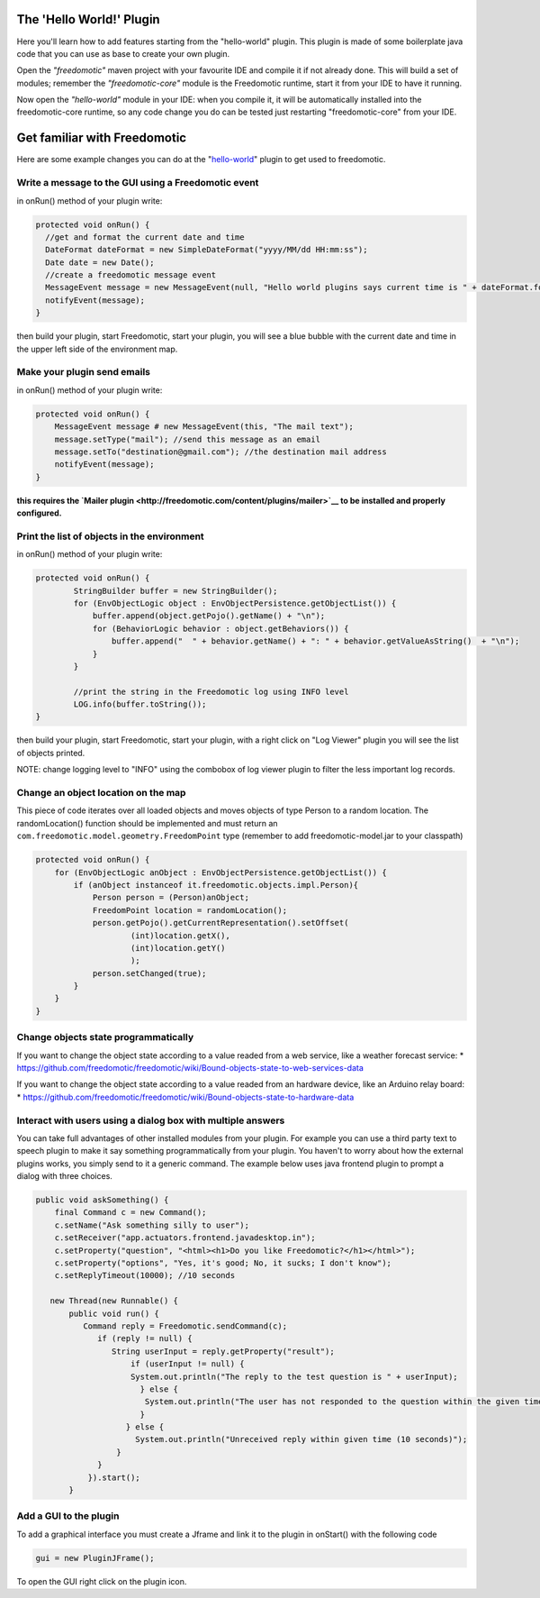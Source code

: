 The 'Hello World!' Plugin
=========================

Here you'll learn how to add features starting from the "hello-world"
plugin. This plugin is made of some boilerplate java code that you can
use as base to create your own plugin.

Open the *"freedomotic"* maven project with your favourite IDE and
compile it if not already done. This will build a set of modules;
remember the *"freedomotic-core"* module is the Freedomotic runtime,
start it from your IDE to have it running.

Now open the *"hello-world"* module in your IDE: when you compile it, it
will be automatically installed into the freedomotic-core runtime, so
any code change you do can be tested just restarting "freedomotic-core"
from your IDE.

Get familiar with Freedomotic
=============================

Here are some example changes you can do at the
"`hello-world <https://github.com/freedomotic/freedomotic/tree/master/plugins/devices/hello-world>`__"
plugin to get used to freedomotic.

Write a message to the GUI using a Freedomotic event
----------------------------------------------------

in onRun() method of your plugin write:

.. code:: java

        protected void onRun() {
          //get and format the current date and time
          DateFormat dateFormat = new SimpleDateFormat("yyyy/MM/dd HH:mm:ss");
          Date date = new Date();
          //create a freedomotic message event
          MessageEvent message = new MessageEvent(null, "Hello world plugins says current time is " + dateFormat.format(date));
          notifyEvent(message);
        }

then build your plugin, start Freedomotic, start your plugin, you will
see a blue bubble with the current date and time in the upper left side
of the environment map.

Make your plugin send emails
----------------------------

in onRun() method of your plugin write:

.. code:: java

        protected void onRun() {
            MessageEvent message # new MessageEvent(this, "The mail text");
            message.setType("mail"); //send this message as an email
            message.setTo("destination@gmail.com"); //the destination mail address
            notifyEvent(message);
        }

**this requires the `Mailer
plugin <http://freedomotic.com/content/plugins/mailer>`__ to be
installed and properly configured.**

Print the list of objects in the environment
--------------------------------------------

in onRun() method of your plugin write:

.. code:: java

        protected void onRun() {
                StringBuilder buffer = new StringBuilder();
                for (EnvObjectLogic object : EnvObjectPersistence.getObjectList()) {
                    buffer.append(object.getPojo().getName() + "\n");
                    for (BehaviorLogic behavior : object.getBehaviors()) {
                        buffer.append("  " + behavior.getName() + ": " + behavior.getValueAsString()  + "\n");
                    }
                }

                //print the string in the Freedomotic log using INFO level
                LOG.info(buffer.toString());
        }

then build your plugin, start Freedomotic, start your plugin, with a
right click on "Log Viewer" plugin you will see the list of objects
printed.

NOTE: change logging level to "INFO" using the combobox of log viewer
plugin to filter the less important log records.

Change an object location on the map
------------------------------------

This piece of code iterates over all loaded objects and moves objects of
type Person to a random location. The randomLocation() function should
be implemented and must return an
``com.freedomotic.model.geometry.FreedomPoint`` type (remember to add
freedomotic-model.jar to your classpath)

.. code:: java

        protected void onRun() {
            for (EnvObjectLogic anObject : EnvObjectPersistence.getObjectList()) {
                if (anObject instanceof it.freedomotic.objects.impl.Person){
                    Person person = (Person)anObject;
                    FreedomPoint location = randomLocation();
                    person.getPojo().getCurrentRepresentation().setOffset(
                            (int)location.getX(), 
                            (int)location.getY()
                            );
                    person.setChanged(true);
                }
            }
        }

Change objects state programmatically
-------------------------------------

If you want to change the object state according to a value readed from
a web service, like a weather forecast service: \*
https://github.com/freedomotic/freedomotic/wiki/Bound-objects-state-to-web-services-data

If you want to change the object state according to a value readed from
an hardware device, like an Arduino relay board: \*
https://github.com/freedomotic/freedomotic/wiki/Bound-objects-state-to-hardware-data

Interact with users using a dialog box with multiple answers
------------------------------------------------------------

You can take full advantages of other installed modules from your
plugin. For example you can use a third party text to speech plugin to
make it say something programmatically from your plugin. You haven't to
worry about how the external plugins works, you simply send to it a
generic command. The example below uses java frontend plugin to prompt a
dialog with three choices.

.. code:: java

     public void askSomething() {
         final Command c = new Command();
         c.setName("Ask something silly to user");
         c.setReceiver("app.actuators.frontend.javadesktop.in");
         c.setProperty("question", "<html><h1>Do you like Freedomotic?</h1></html>");
         c.setProperty("options", "Yes, it's good; No, it sucks; I don't know");
         c.setReplyTimeout(10000); //10 seconds

        new Thread(new Runnable() {
            public void run() {
               Command reply = Freedomotic.sendCommand(c);
                  if (reply != null) {
                     String userInput = reply.getProperty("result");
                         if (userInput != null) {
                         System.out.println("The reply to the test question is " + userInput);
                           } else {
                            System.out.println("The user has not responded to the question within the given time");
                           }
                        } else {
                          System.out.println("Unreceived reply within given time (10 seconds)");
                      }
                  }
                }).start();
            }

Add a GUI to the plugin
-----------------------

To add a graphical interface you must create a Jframe and link it to the
plugin in onStart() with the following code

.. code:: java

        gui = new PluginJFrame();

To open the GUI right click on the plugin icon.

